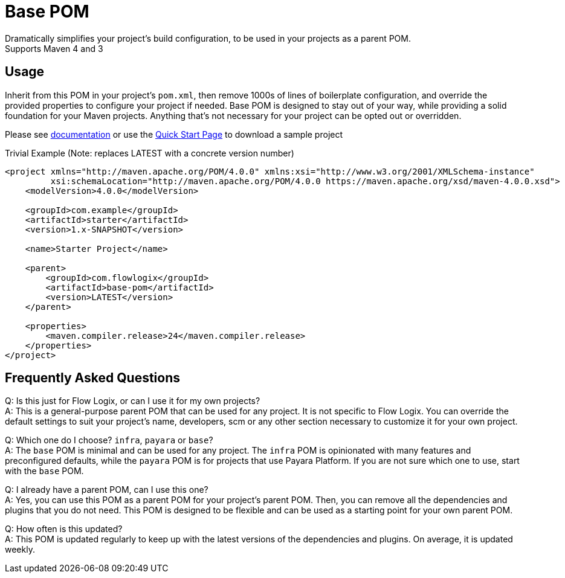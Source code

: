 = Base POM

Dramatically simplifies your project's build configuration, to be used in your projects as a parent POM. +
Supports Maven 4 and 3

== Usage
Inherit from this POM in your project's `pom.xml`, then remove 1000s of lines of boilerplate configuration, and override the provided properties to configure your project if needed. Base POM is designed to stay out of your way, while providing a solid foundation for your Maven projects. Anything that's not necessary for your project can be opted out or overridden.

Please see https://docs.flowlogix.com/base-pom[documentation] or use the https://start.flowlogix.com[Quick Start Page] to download a sample project

[code,xml]
.Trivial Example (Note: replaces LATEST with a concrete version number)
----
<project xmlns="http://maven.apache.org/POM/4.0.0" xmlns:xsi="http://www.w3.org/2001/XMLSchema-instance"
         xsi:schemaLocation="http://maven.apache.org/POM/4.0.0 https://maven.apache.org/xsd/maven-4.0.0.xsd">
    <modelVersion>4.0.0</modelVersion>

    <groupId>com.example</groupId>
    <artifactId>starter</artifactId>
    <version>1.x-SNAPSHOT</version>

    <name>Starter Project</name>

    <parent>
        <groupId>com.flowlogix</groupId>
        <artifactId>base-pom</artifactId>
        <version>LATEST</version>
    </parent>

    <properties>
        <maven.compiler.release>24</maven.compiler.release>
    </properties>
</project>
----

== Frequently Asked Questions
Q: Is this just for Flow Logix, or can I use it for my own projects? +
A: This is a general-purpose parent POM that can be used for any project. It is not specific to Flow Logix. You can override the default settings to suit your project's name, developers, scm or any other section necessary to customize it for your own project.

Q: Which one do I choose? `infra`, `payara` or `base`? +
A: The `base` POM is minimal and can be used for any project. The `infra` POM is opinionated with many features and preconfigured defaults, while the `payara` POM is for projects that use Payara Platform. If you are not sure which one to use, start with the `base` POM.

Q: I already have a parent POM, can I use this one? +
A: Yes, you can use this POM as a parent POM for your project's parent POM. Then, you can remove all the dependencies and plugins that you do not need. This POM is designed to be flexible and can be used as a starting point for your own parent POM.

Q: How often is this updated? +
A: This POM is updated regularly to keep up with the latest versions of the dependencies and plugins. On average, it is updated weekly.
